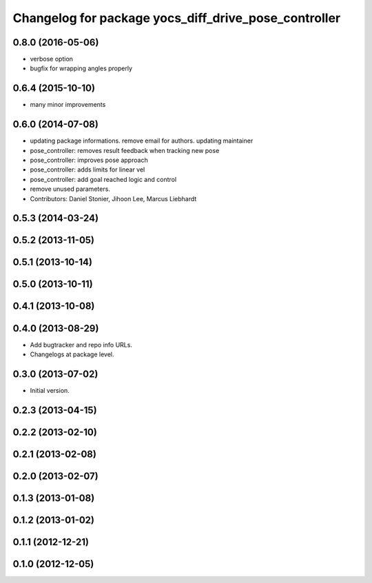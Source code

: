 ^^^^^^^^^^^^^^^^^^^^^^^^^^^^^^^^^^^^^^^^^^^^^^^^^^^^^
Changelog for package yocs_diff_drive_pose_controller
^^^^^^^^^^^^^^^^^^^^^^^^^^^^^^^^^^^^^^^^^^^^^^^^^^^^^

0.8.0 (2016-05-06)
------------------
* verbose option
* bugfix for wrapping angles properly

0.6.4 (2015-10-10)
------------------
* many minor improvements

0.6.0 (2014-07-08)
------------------
* updating package informations. remove email for authors. updating maintainer
* pose_controller: removes result feedback when tracking new pose
* pose_controller: improves pose approach
* pose_controller: adds limits for linear vel
* pose_controller: add goal reached logic and control
* remove unused parameters.
* Contributors: Daniel Stonier, Jihoon Lee, Marcus Liebhardt

0.5.3 (2014-03-24)
------------------

0.5.2 (2013-11-05)
------------------

0.5.1 (2013-10-14)
------------------

0.5.0 (2013-10-11)
------------------

0.4.1 (2013-10-08)
------------------

0.4.0 (2013-08-29)
------------------
* Add bugtracker and repo info URLs.
* Changelogs at package level.

0.3.0 (2013-07-02)
------------------
* Initial version.

0.2.3 (2013-04-15)
------------------

0.2.2 (2013-02-10)
------------------

0.2.1 (2013-02-08)
------------------

0.2.0 (2013-02-07)
------------------

0.1.3 (2013-01-08)
------------------

0.1.2 (2013-01-02)
------------------

0.1.1 (2012-12-21)
------------------

0.1.0 (2012-12-05)
------------------
